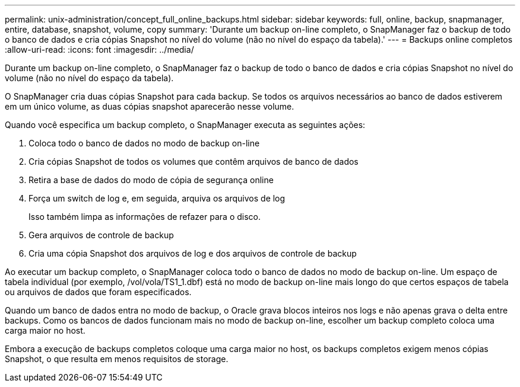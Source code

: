 ---
permalink: unix-administration/concept_full_online_backups.html 
sidebar: sidebar 
keywords: full, online, backup, snapmanager, entire, database, snapshot, volume, copy 
summary: 'Durante um backup on-line completo, o SnapManager faz o backup de todo o banco de dados e cria cópias Snapshot no nível do volume (não no nível do espaço da tabela).' 
---
= Backups online completos
:allow-uri-read: 
:icons: font
:imagesdir: ../media/


[role="lead"]
Durante um backup on-line completo, o SnapManager faz o backup de todo o banco de dados e cria cópias Snapshot no nível do volume (não no nível do espaço da tabela).

O SnapManager cria duas cópias Snapshot para cada backup. Se todos os arquivos necessários ao banco de dados estiverem em um único volume, as duas cópias snapshot aparecerão nesse volume.

Quando você especifica um backup completo, o SnapManager executa as seguintes ações:

. Coloca todo o banco de dados no modo de backup on-line
. Cria cópias Snapshot de todos os volumes que contêm arquivos de banco de dados
. Retira a base de dados do modo de cópia de segurança online
. Força um switch de log e, em seguida, arquiva os arquivos de log
+
Isso também limpa as informações de refazer para o disco.

. Gera arquivos de controle de backup
. Cria uma cópia Snapshot dos arquivos de log e dos arquivos de controle de backup


Ao executar um backup completo, o SnapManager coloca todo o banco de dados no modo de backup on-line. Um espaço de tabela individual (por exemplo, /vol/vola/TS1_1.dbf) está no modo de backup on-line mais longo do que certos espaços de tabela ou arquivos de dados que foram especificados.

Quando um banco de dados entra no modo de backup, o Oracle grava blocos inteiros nos logs e não apenas grava o delta entre backups. Como os bancos de dados funcionam mais no modo de backup on-line, escolher um backup completo coloca uma carga maior no host.

Embora a execução de backups completos coloque uma carga maior no host, os backups completos exigem menos cópias Snapshot, o que resulta em menos requisitos de storage.
